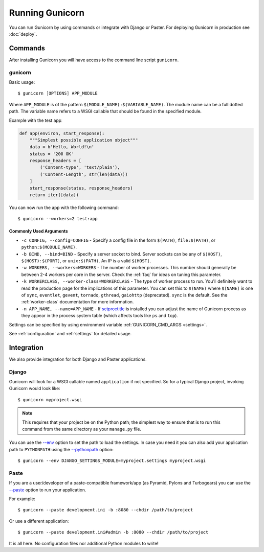 ================
Running Gunicorn
================

.. highlight:: bash

You can run Gunicorn by using commands or integrate with Django or Paster. For
deploying Gunicorn in production see :doc:`deploy`.

Commands
========

After installing Gunicorn you will have access to the command line script
``gunicorn``.

.. _gunicorn-cmd:

gunicorn
--------

Basic usage::

    $ gunicorn [OPTIONS] APP_MODULE

Where ``APP_MODULE`` is of the pattern ``$(MODULE_NAME):$(VARIABLE_NAME)``. The
module name can be a full dotted path. The variable name refers to a WSGI
callable that should be found in the specified module.

Example with the test app:

.. code-block:: python

    def app(environ, start_response):
        """Simplest possible application object"""
        data = b'Hello, World!\n'
        status = '200 OK'
        response_headers = [
            ('Content-type', 'text/plain'),
            ('Content-Length', str(len(data)))
        ]
        start_response(status, response_headers)
        return iter([data])

You can now run the app with the following command::

    $ gunicorn --workers=2 test:app


Commonly Used Arguments
^^^^^^^^^^^^^^^^^^^^^^^

* ``-c CONFIG, --config=CONFIG`` - Specify a config file in the form
  ``$(PATH)``, ``file:$(PATH)``, or ``python:$(MODULE_NAME)``.
* ``-b BIND, --bind=BIND`` - Specify a server socket to bind. Server sockets
  can be any of ``$(HOST)``, ``$(HOST):$(PORT)``, or ``unix:$(PATH)``.
  An IP is a valid ``$(HOST)``.
* ``-w WORKERS, --workers=WORKERS`` - The number of worker processes. This
  number should generally be between 2-4 workers per core in the server.
  Check the :ref:`faq` for ideas on tuning this parameter.
* ``-k WORKERCLASS, --worker-class=WORKERCLASS`` - The type of worker process
  to run. You'll definitely want to read the production page for the
  implications of this parameter. You can set this to ``$(NAME)``
  where ``$(NAME)`` is one of ``sync``, ``eventlet``, ``gevent``,
  ``tornado``, ``gthread``, ``gaiohttp`` (deprecated).
  ``sync`` is the default. See the :ref:`worker-class` documentation for more
  information.
* ``-n APP_NAME, --name=APP_NAME`` - If setproctitle_ is installed you can
  adjust the name of Gunicorn process as they appear in the process system
  table (which affects tools like ``ps`` and ``top``).

Settings can be specified by using environment variable
:ref:`GUNICORN_CMD_ARGS <settings>`.

See :ref:`configuration` and :ref:`settings` for detailed usage.

.. _setproctitle: https://pypi.python.org/pypi/setproctitle

Integration
===========

We also provide integration for both Django and Paster applications.

Django
------

Gunicorn will look for a WSGI callable named ``application`` if not specified.
So for a typical Django project, invoking Gunicorn would look like::

    $ gunicorn myproject.wsgi


.. note::

   This requires that your project be on the Python path; the simplest way to
   ensure that is to run this command from the same directory as your
   ``manage.py`` file.

You can use the
`--env <http://docs.gunicorn.org/en/latest/settings.html#raw-env>`_ option
to set the path to load the settings. In case you need it you can also
add your application path to ``PYTHONPATH`` using the
`--pythonpath <http://docs.gunicorn.org/en/latest/settings.html#pythonpath>`_
option::

    $ gunicorn --env DJANGO_SETTINGS_MODULE=myproject.settings myproject.wsgi

Paste
-----

If you are a user/developer of a paste-compatible framework/app (as
Pyramid, Pylons and Turbogears) you can use the
`--paste <http://docs.gunicorn.org/en/latest/settings.html#paste>`_ option
to run your application.

For example::

    $ gunicorn --paste development.ini -b :8080 --chdir /path/to/project

Or use a different application::

    $ gunicorn --paste development.ini#admin -b :8080 --chdir /path/to/project

It is all here. No configuration files nor additional Python modules to write!
